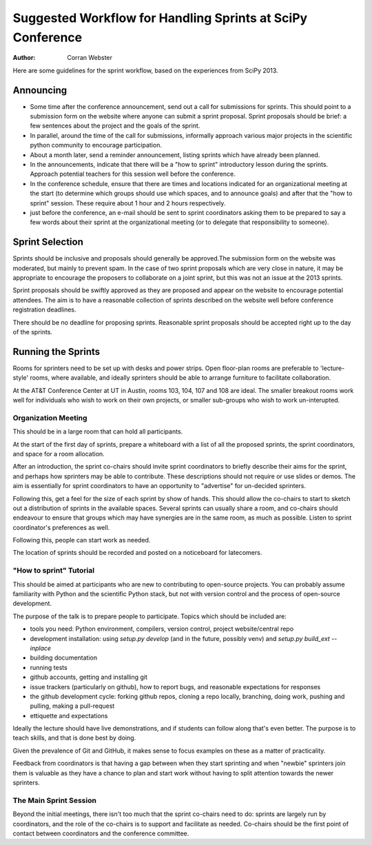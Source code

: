 Suggested Workflow for Handling Sprints at SciPy Conference
===========================================================

:Author: Corran Webster

Here are some guidelines for the sprint workflow, based on the experiences
from SciPy 2013.  


Announcing
----------

* Some time after the conference announcement, send out a call for submissions
  for sprints.  This should point to a submission form on the website where
  anyone can submit a sprint proposal.  Sprint proposals should be brief: a
  few sentences about the project and the goals of the sprint.

* In parallel, around the time of the call for submissions, informally approach
  various major projects in the scientific python community to encourage
  participation.

* About a month later, send a reminder announcement, listing sprints which have
  already been planned.

* In the announcements, indicate that there will be a "how to sprint"
  introductory lesson during the sprints.  Approach potential teachers for this
  session well before the conference.

* In the conference schedule, ensure that there are times and locations
  indicated for an organizational meeting at the start (to determine which
  groups should use which spaces, and to announce goals) and after that the
  "how to sprint" session.  These require about 1 hour and 2 hours
  respectively.

* just before the conference, an e-mail should be sent to sprint coordinators
  asking them to be prepared to say a few words about their sprint at the
  organizational meeting (or to delegate that responsibility to someone).


Sprint Selection
----------------

Sprints should be inclusive and proposals should generally be approved.The
submission form on the website was moderated, but mainly to prevent spam.  In
the case of two sprint proposals which are very close in nature, it may be
appropriate to encourage the proposers to collaborate on a joint sprint, but
this was not an issue at the 2013 sprints.

Sprint proposals should be swiftly approved as they are proposed and appear
on the website to encourage potential attendees.  The aim is to have a
reasonable collection of sprints described on the website well before
conference registration deadlines.

There should be no deadline for proposing sprints.  Reasonable sprint proposals
should be accepted right up to the day of the sprints.


Running the Sprints
-------------------

Rooms for sprinters need to be set up with desks and power strips.  Open
floor-plan rooms are preferable to 'lecture-style' rooms, where available,
and ideally sprinters should be able to arrange furniture to facilitate
collaboration.

At the AT&T Conference Center at UT in Austin, rooms 103, 104, 107 and 108 are
ideal.  The smaller breakout rooms work well for individuals who wish to work
on their own projects, or smaller sub-groups who wish to work un-interupted.

Organization Meeting
~~~~~~~~~~~~~~~~~~~~

This should be in a large room that can hold all participants.

At the start of the first day of sprints, prepare a whiteboard with a list
of all the proposed sprints, the sprint coordinators, and space for a room
allocation.

After an introduction, the sprint co-chairs should invite sprint coordinators
to briefly describe their aims for the sprint, and perhaps how sprinters may
be able to contribute.  These descriptions should not require or use slides or
demos.  The aim is essentially for sprint coordinators to have an opportunity
to "advertise" for un-decided sprinters.

Following this, get a feel for the size of each sprint by show of hands.  This
should allow the co-chairs to start to sketch out a distribution of sprints
in the available spaces.  Several sprints can usually share a room, and
co-chairs should endeavour to ensure that groups which may have synergies are
in the same room, as much as possible.  Listen to sprint coordinator's
preferences as well.

Following this, people can start work as needed.

The location of sprints should be recorded and posted on a noticeboard
for latecomers.

"How to sprint" Tutorial
~~~~~~~~~~~~~~~~~~~~~~~~

This should be aimed at participants who are new to contributing to open-source
projects.  You can probably assume familiarity with Python and the scientific
Python stack, but not with version control and the process of open-source
development.

The purpose of the talk is to prepare people to participate.  Topics which
should be included are:

* tools you need: Python environment, compilers, version control, project
  website/central repo
* development installation: using `setup.py develop` (and in the future,
  possibly venv) and `setup.py build_ext --inplace`
* building documentation
* running tests
* github accounts, getting and installing git
* issue trackers (particularly on github), how to report bugs, and reasonable
  expectations for responses
* the github development cycle: forking github repos, cloning a repo locally,
  branching, doing work, pushing and pulling, making a pull-request
* ettiquette and expectations

Ideally the lecture should have live demonstrations, and if students can follow
along that's even better.  The purpose is to teach skills, and that is done best
by doing.

Given the prevalence of Git and GitHub, it makes sense to focus examples on
these as a matter of practicality.

Feedback from coordinators is that having a gap between when they start
sprinting and when "newbie" sprinters join them is valuable as they have a
chance to plan and start work without having to split attention towards the
newer sprinters.

The Main Sprint Session
~~~~~~~~~~~~~~~~~~~~~~~

Beyond the initial meetings, there isn't too much that the sprint co-chairs
need to do: sprints are largely run by coordinators, and the role of the
co-chairs is to support and facilitate as needed.  Co-chairs should be the
first point of contact between coordinators and the conference committee.






